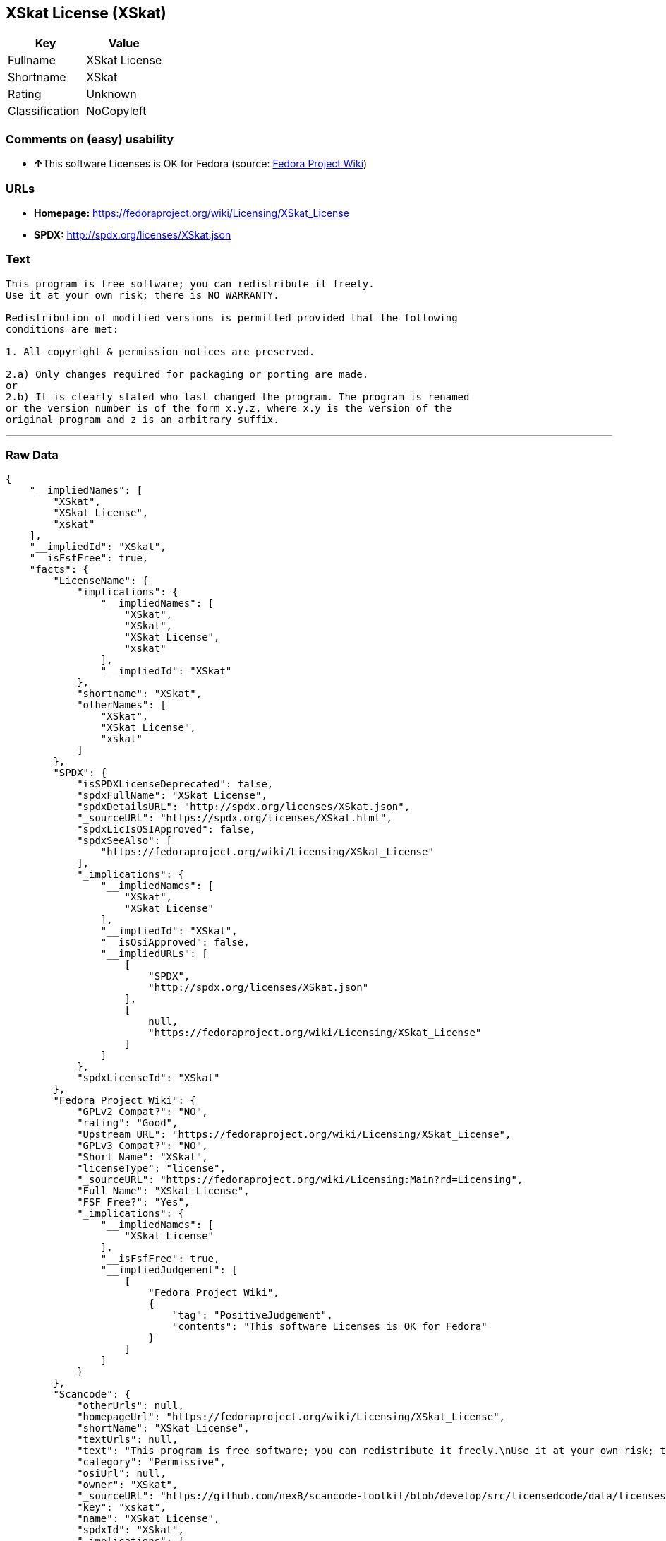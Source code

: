 == XSkat License (XSkat)

[cols=",",options="header",]
|===
|Key |Value
|Fullname |XSkat License
|Shortname |XSkat
|Rating |Unknown
|Classification |NoCopyleft
|===

=== Comments on (easy) usability

* **↑**This software Licenses is OK for Fedora (source:
https://fedoraproject.org/wiki/Licensing:Main?rd=Licensing[Fedora
Project Wiki])

=== URLs

* *Homepage:* https://fedoraproject.org/wiki/Licensing/XSkat_License
* *SPDX:* http://spdx.org/licenses/XSkat.json

=== Text

....
This program is free software; you can redistribute it freely.
Use it at your own risk; there is NO WARRANTY.

Redistribution of modified versions is permitted provided that the following
conditions are met:

1. All copyright & permission notices are preserved.

2.a) Only changes required for packaging or porting are made. 
or
2.b) It is clearly stated who last changed the program. The program is renamed
or the version number is of the form x.y.z, where x.y is the version of the
original program and z is an arbitrary suffix.
....

'''''

=== Raw Data

....
{
    "__impliedNames": [
        "XSkat",
        "XSkat License",
        "xskat"
    ],
    "__impliedId": "XSkat",
    "__isFsfFree": true,
    "facts": {
        "LicenseName": {
            "implications": {
                "__impliedNames": [
                    "XSkat",
                    "XSkat",
                    "XSkat License",
                    "xskat"
                ],
                "__impliedId": "XSkat"
            },
            "shortname": "XSkat",
            "otherNames": [
                "XSkat",
                "XSkat License",
                "xskat"
            ]
        },
        "SPDX": {
            "isSPDXLicenseDeprecated": false,
            "spdxFullName": "XSkat License",
            "spdxDetailsURL": "http://spdx.org/licenses/XSkat.json",
            "_sourceURL": "https://spdx.org/licenses/XSkat.html",
            "spdxLicIsOSIApproved": false,
            "spdxSeeAlso": [
                "https://fedoraproject.org/wiki/Licensing/XSkat_License"
            ],
            "_implications": {
                "__impliedNames": [
                    "XSkat",
                    "XSkat License"
                ],
                "__impliedId": "XSkat",
                "__isOsiApproved": false,
                "__impliedURLs": [
                    [
                        "SPDX",
                        "http://spdx.org/licenses/XSkat.json"
                    ],
                    [
                        null,
                        "https://fedoraproject.org/wiki/Licensing/XSkat_License"
                    ]
                ]
            },
            "spdxLicenseId": "XSkat"
        },
        "Fedora Project Wiki": {
            "GPLv2 Compat?": "NO",
            "rating": "Good",
            "Upstream URL": "https://fedoraproject.org/wiki/Licensing/XSkat_License",
            "GPLv3 Compat?": "NO",
            "Short Name": "XSkat",
            "licenseType": "license",
            "_sourceURL": "https://fedoraproject.org/wiki/Licensing:Main?rd=Licensing",
            "Full Name": "XSkat License",
            "FSF Free?": "Yes",
            "_implications": {
                "__impliedNames": [
                    "XSkat License"
                ],
                "__isFsfFree": true,
                "__impliedJudgement": [
                    [
                        "Fedora Project Wiki",
                        {
                            "tag": "PositiveJudgement",
                            "contents": "This software Licenses is OK for Fedora"
                        }
                    ]
                ]
            }
        },
        "Scancode": {
            "otherUrls": null,
            "homepageUrl": "https://fedoraproject.org/wiki/Licensing/XSkat_License",
            "shortName": "XSkat License",
            "textUrls": null,
            "text": "This program is free software; you can redistribute it freely.\nUse it at your own risk; there is NO WARRANTY.\n\nRedistribution of modified versions is permitted provided that the following\nconditions are met:\n\n1. All copyright & permission notices are preserved.\n\n2.a) Only changes required for packaging or porting are made. \nor\n2.b) It is clearly stated who last changed the program. The program is renamed\nor the version number is of the form x.y.z, where x.y is the version of the\noriginal program and z is an arbitrary suffix.",
            "category": "Permissive",
            "osiUrl": null,
            "owner": "XSkat",
            "_sourceURL": "https://github.com/nexB/scancode-toolkit/blob/develop/src/licensedcode/data/licenses/xskat.yml",
            "key": "xskat",
            "name": "XSkat License",
            "spdxId": "XSkat",
            "_implications": {
                "__impliedNames": [
                    "xskat",
                    "XSkat License",
                    "XSkat"
                ],
                "__impliedId": "XSkat",
                "__impliedCopyleft": [
                    [
                        "Scancode",
                        "NoCopyleft"
                    ]
                ],
                "__calculatedCopyleft": "NoCopyleft",
                "__impliedText": "This program is free software; you can redistribute it freely.\nUse it at your own risk; there is NO WARRANTY.\n\nRedistribution of modified versions is permitted provided that the following\nconditions are met:\n\n1. All copyright & permission notices are preserved.\n\n2.a) Only changes required for packaging or porting are made. \nor\n2.b) It is clearly stated who last changed the program. The program is renamed\nor the version number is of the form x.y.z, where x.y is the version of the\noriginal program and z is an arbitrary suffix.",
                "__impliedURLs": [
                    [
                        "Homepage",
                        "https://fedoraproject.org/wiki/Licensing/XSkat_License"
                    ]
                ]
            }
        }
    },
    "__impliedJudgement": [
        [
            "Fedora Project Wiki",
            {
                "tag": "PositiveJudgement",
                "contents": "This software Licenses is OK for Fedora"
            }
        ]
    ],
    "__impliedCopyleft": [
        [
            "Scancode",
            "NoCopyleft"
        ]
    ],
    "__calculatedCopyleft": "NoCopyleft",
    "__isOsiApproved": false,
    "__impliedText": "This program is free software; you can redistribute it freely.\nUse it at your own risk; there is NO WARRANTY.\n\nRedistribution of modified versions is permitted provided that the following\nconditions are met:\n\n1. All copyright & permission notices are preserved.\n\n2.a) Only changes required for packaging or porting are made. \nor\n2.b) It is clearly stated who last changed the program. The program is renamed\nor the version number is of the form x.y.z, where x.y is the version of the\noriginal program and z is an arbitrary suffix.",
    "__impliedURLs": [
        [
            "SPDX",
            "http://spdx.org/licenses/XSkat.json"
        ],
        [
            null,
            "https://fedoraproject.org/wiki/Licensing/XSkat_License"
        ],
        [
            "Homepage",
            "https://fedoraproject.org/wiki/Licensing/XSkat_License"
        ]
    ]
}
....